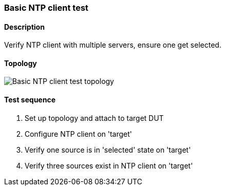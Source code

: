 === Basic NTP client test
==== Description
Verify NTP client with multiple servers, ensure one get selected.

==== Topology
ifdef::topdoc[]
image::{topdoc}../../test/case/ietf_system/ntp_client/topology.svg[Basic NTP client test topology]
endif::topdoc[]
ifndef::topdoc[]
ifdef::testgroup[]
image::ntp_client/topology.svg[Basic NTP client test topology]
endif::testgroup[]
ifndef::testgroup[]
image::topology.svg[Basic NTP client test topology]
endif::testgroup[]
endif::topdoc[]
==== Test sequence
. Set up topology and attach to target DUT
. Configure NTP client on 'target'
. Verify one source is in 'selected' state on 'target'
. Verify three sources exist in NTP client on 'target'


<<<

